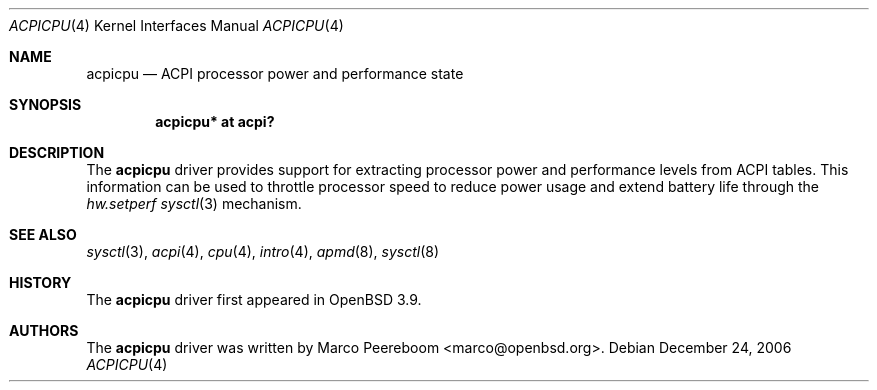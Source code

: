 .\"	$OpenBSD: acpicpu.4,v 1.4 2007/01/17 21:47:02 mk Exp $
.\"
.\" Copyright (c) 2006 Michael Knudsen <mk@openbsd.org>
.\"
.\" Permission to use, copy, modify, and distribute this software for any
.\" purpose with or without fee is hereby granted, provided that the above
.\" copyright notice and this permission notice appear in all copies.
.\"
.\" THE SOFTWARE IS PROVIDED "AS IS" AND THE AUTHOR DISCLAIMS ALL WARRANTIES
.\" WITH REGARD TO THIS SOFTWARE INCLUDING ALL IMPLIED WARRANTIES OF
.\" MERCHANTABILITY AND FITNESS. IN NO EVENT SHALL THE AUTHOR BE LIABLE FOR
.\" ANY SPECIAL, DIRECT, INDIRECT, OR CONSEQUENTIAL DAMAGES OR ANY DAMAGES
.\" WHATSOEVER RESULTING FROM LOSS OF USE, DATA OR PROFITS, WHETHER IN AN
.\" ACTION OF CONTRACT, NEGLIGENCE OR OTHER TORTIOUS ACTION, ARISING OUT OF
.\" OR IN CONNECTION WITH THE USE OR PERFORMANCE OF THIS SOFTWARE.
.\"
.Dd December 24, 2006
.Dt ACPICPU 4
.Os
.Sh NAME
.Nm acpicpu
.Nd ACPI processor power and performance state
.Sh SYNOPSIS
.Cd "acpicpu* at acpi?"
.Sh DESCRIPTION
The
.Nm
driver provides support for extracting processor power and performance
levels from ACPI tables.
This information can be used to throttle processor speed to reduce
power usage and extend battery life through the
.Va hw.setperf
.Xr sysctl 3
mechanism.
.Sh SEE ALSO
.Xr sysctl 3 ,
.Xr acpi 4 ,
.Xr cpu 4 ,
.Xr intro 4 ,
.Xr apmd 8 ,
.Xr sysctl 8
.Sh HISTORY
The
.Nm
driver first appeared in
.Ox 3.9 .
.Sh AUTHORS
.An -nosplit
The
.Nm
driver was written by
.An Marco Peereboom Aq marco@openbsd.org .
